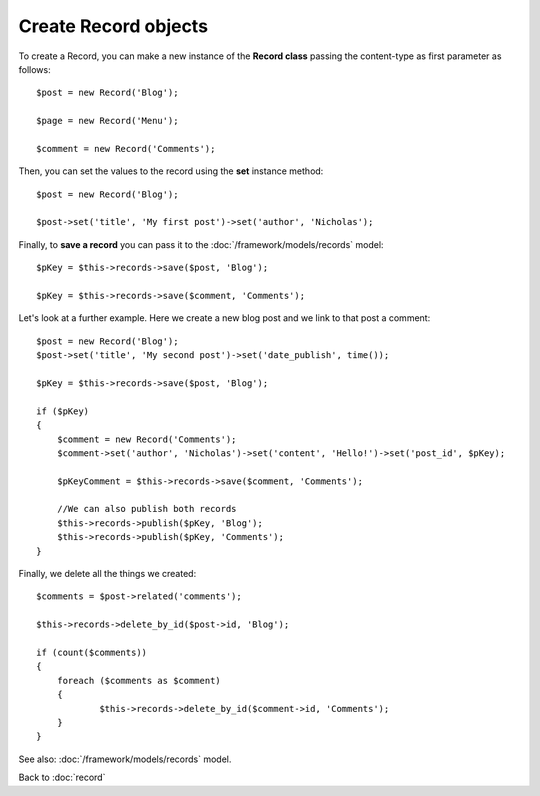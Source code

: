 ---------------------
Create Record objects
---------------------

To create a Record, you can make a new instance of the **Record class** passing the content-type as first parameter as follows::

    $post = new Record('Blog');

    $page = new Record('Menu');

    $comment = new Record('Comments');


Then, you can set the values to the record using the **set** instance method::

    $post = new Record('Blog');

    $post->set('title', 'My first post')->set('author', 'Nicholas');


Finally, to **save a record** you can pass it to the :doc:`/framework/models/records` model::

    $pKey = $this->records->save($post, 'Blog');

    $pKey = $this->records->save($comment, 'Comments');


Let's look at a further example. Here we create a new blog post and we link to that post a comment::

    $post = new Record('Blog');
    $post->set('title', 'My second post')->set('date_publish', time());

    $pKey = $this->records->save($post, 'Blog');

    if ($pKey)
    {
    	$comment = new Record('Comments');
    	$comment->set('author', 'Nicholas')->set('content', 'Hello!')->set('post_id', $pKey);

    	$pKeyComment = $this->records->save($comment, 'Comments');

    	//We can also publish both records
    	$this->records->publish($pKey, 'Blog');
    	$this->records->publish($pKey, 'Comments');
    }


Finally, we delete all the things we created::

    $comments = $post->related('comments');

    $this->records->delete_by_id($post->id, 'Blog');

    if (count($comments))
    {
    	foreach ($comments as $comment)
    	{
    		$this->records->delete_by_id($comment->id, 'Comments');
    	}
    }

See also: :doc:`/framework/models/records` model.

Back to :doc:`record`
